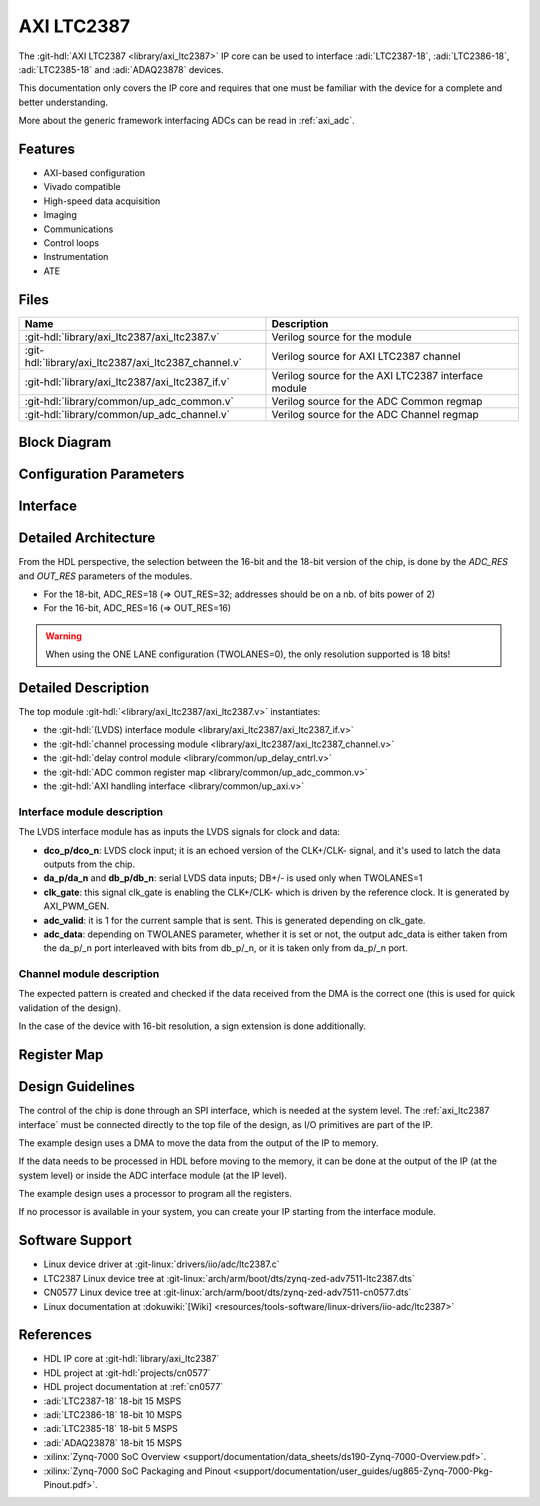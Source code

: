 .. _axi_ltc2387:

AXI LTC2387
================================================================================

.. hdl-component-diagram::
   :path: library/axi_ltc2387

The :git-hdl:`AXI LTC2387 <library/axi_ltc2387>` IP core can be used to
interface :adi:`LTC2387-18`, :adi:`LTC2386-18`, :adi:`LTC2385-18` and
:adi:`ADAQ23878` devices.

This documentation only covers the IP core and requires that one must be
familiar with the device for a complete and better understanding.

More about the generic framework interfacing ADCs can be read in :ref:`axi_adc`.

Features
--------------------------------------------------------------------------------

* AXI-based configuration
* Vivado compatible
* High-speed data acquisition
* Imaging
* Communications
* Control loops
* Instrumentation
* ATE

Files
--------------------------------------------------------------------------------

.. list-table::
   :header-rows: 1

   * - Name
     - Description
   * - :git-hdl:`library/axi_ltc2387/axi_ltc2387.v`
     - Verilog source for the module
   * - :git-hdl:`library/axi_ltc2387/axi_ltc2387_channel.v`
     - Verilog source for AXI LTC2387 channel
   * - :git-hdl:`library/axi_ltc2387/axi_ltc2387_if.v`
     - Verilog source for the AXI LTC2387 interface module
   * - :git-hdl:`library/common/up_adc_common.v`
     - Verilog source for the ADC Common regmap
   * - :git-hdl:`library/common/up_adc_channel.v`
     - Verilog source for the ADC Channel regmap

Block Diagram
--------------------------------------------------------------------------------

.. image:: axi_ltc2387_block_diagram.svg
   :width: 800
   :align: center
   :alt: AXI LTC2387 IP block diagram

Configuration Parameters
--------------------------------------------------------------------------------

.. hdl-parameters::
   :path: library/axi_ltc2387

.. _axi_ltc2387 interface:

Interface
--------------------------------------------------------------------------------

.. hdl-interfaces::

Detailed Architecture
--------------------------------------------------------------------------------

From the HDL perspective, the selection between the 16-bit and the 18-bit
version of the chip, is done by the `ADC_RES` and `OUT_RES` parameters of
the modules.

* For the 18-bit, ADC_RES=18 (=> OUT_RES=32; addresses should be on a nb. of
  bits power of 2)
* For the 16-bit, ADC_RES=16 (=> OUT_RES=16)

.. warning::

   When using the ONE LANE configuration (TWOLANES=0), the only resolution
   supported is 18 bits!

Detailed Description
--------------------------------------------------------------------------------

The top module :git-hdl:`<library/axi_ltc2387/axi_ltc2387.v>` instantiates:

* the :git-hdl:`(LVDS) interface module <library/axi_ltc2387/axi_ltc2387_if.v>`
* the :git-hdl:`channel processing module <library/axi_ltc2387/axi_ltc2387_channel.v>`
* the :git-hdl:`delay control module <library/common/up_delay_cntrl.v>`
* the :git-hdl:`ADC common register map <library/common/up_adc_common.v>`
* the :git-hdl:`AXI handling interface <library/common/up_axi.v>`

Interface module description
~~~~~~~~~~~~~~~~~~~~~~~~~~~~~~~~~~~~~~~~~~~~~~~~~~~~~~~~~~~~~~~~~~~~~~~~~~~~~~~

The LVDS interface module has as inputs the LVDS signals for clock and data:

- **dco_p/dco_n**: LVDS clock input; it is an echoed version of the CLK+/CLK-
  signal, and it's used to latch the data outputs from the chip.
- **da_p/da_n** and **db_p/db_n**: serial LVDS data inputs; DB+/- is used only
  when TWOLANES=1
- **clk_gate**: this signal clk_gate is enabling the CLK+/CLK- which is driven
  by the reference clock. It is generated by AXI_PWM_GEN.
- **adc_valid**: it is 1 for the current sample that is sent. This is generated
  depending on clk_gate.
- **adc_data**: depending on TWOLANES parameter, whether it is set or not,
  the output adc_data is either taken from the da_p/_n port interleaved with
  bits from db_p/_n, or it is taken only from da_p/_n port.

Channel module description
~~~~~~~~~~~~~~~~~~~~~~~~~~~~~~~~~~~~~~~~~~~~~~~~~~~~~~~~~~~~~~~~~~~~~~~~~~~~~~~

The expected pattern is created and checked if the data received from the DMA
is the correct one (this is used for quick validation of the design).

In the case of the device with 16-bit resolution, a sign extension is done
additionally.

Register Map
--------------------------------------------------------------------------------

.. hdl-regmap::
   :name: COMMON
   :no-type-info:

.. hdl-regmap::
   :name: ADC_COMMON
   :no-type-info:

.. hdl-regmap::
   :name: ADC_CHANNEL
   :no-type-info:

Design Guidelines
--------------------------------------------------------------------------------

The control of the chip is done through an SPI interface, which is needed at the
system level.
The :ref:`axi_ltc2387 interface` must be connected directly to the top file of
the design, as I/O primitives are part of the IP.

The example design uses a DMA to move the data from the output of the IP to memory.

If the data needs to be processed in HDL before moving to the memory, it can be
done at the output of the IP (at the system level) or inside the ADC interface
module (at the IP level).

The example design uses a processor to program all the registers.

If no processor is available in your system, you can create your IP starting
from the interface module.

Software Support
--------------------------------------------------------------------------------

* Linux device driver at :git-linux:`drivers/iio/adc/ltc2387.c`
* LTC2387 Linux device tree at :git-linux:`arch/arm/boot/dts/zynq-zed-adv7511-ltc2387.dts`
* CN0577 Linux device tree at :git-linux:`arch/arm/boot/dts/zynq-zed-adv7511-cn0577.dts`
* Linux documentation at :dokuwiki:`[Wiki] <resources/tools-software/linux-drivers/iio-adc/ltc2387>`

References
--------------------------------------------------------------------------------

* HDL IP core at :git-hdl:`library/axi_ltc2387`
* HDL project at :git-hdl:`projects/cn0577`
* HDL project documentation at :ref:`cn0577`
* :adi:`LTC2387-18` 18-bit 15 MSPS
* :adi:`LTC2386-18` 18-bit 10 MSPS
* :adi:`LTC2385-18` 18-bit 5 MSPS
* :adi:`ADAQ23878` 18-bit 15 MSPS
* :xilinx:`Zynq-7000 SoC Overview <support/documentation/data_sheets/ds190-Zynq-7000-Overview.pdf>`.
* :xilinx:`Zynq-7000 SoC Packaging and Pinout <support/documentation/user_guides/ug865-Zynq-7000-Pkg-Pinout.pdf>`.
